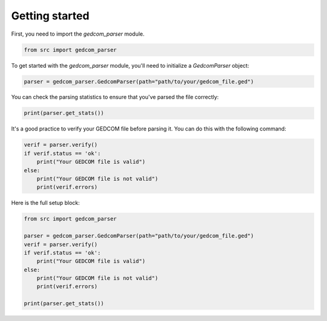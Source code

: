 Getting started
===============

First, you need to import the `gedcom_parser` module.

.. code-block:: python

    from src import gedcom_parser


To get started with the `gedcom_parser` module, you'll need to initialize a `GedcomParser` object:

.. code-block:: python

    parser = gedcom_parser.GedcomParser(path="path/to/your/gedcom_file.ged")

You can check the parsing statistics to ensure that you've parsed the file correctly:

.. code-block:: python

    print(parser.get_stats())

It's a good practice to verify your GEDCOM file before parsing it. You can do this with the following command:

.. code-block:: python

    verif = parser.verify()
    if verif.status == 'ok':
        print("Your GEDCOM file is valid")
    else:
        print("Your GEDCOM file is not valid")
        print(verif.errors)


Here is the full setup block:

.. code-block:: python

    from src import gedcom_parser

    parser = gedcom_parser.GedcomParser(path="path/to/your/gedcom_file.ged")
    verif = parser.verify()
    if verif.status == 'ok':
        print("Your GEDCOM file is valid")
    else:
        print("Your GEDCOM file is not valid")
        print(verif.errors)

    print(parser.get_stats())
